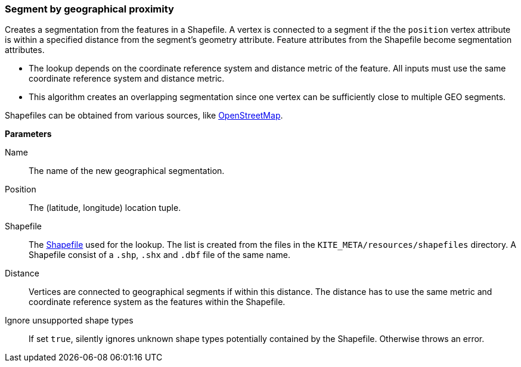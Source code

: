 ### Segment by geographical proximity

Creates a segmentation from the features in a Shapefile. A vertex is connected to a segment if the
the `position` vertex attribute is within a specified distance from the segment's geometry
attribute. Feature attributes from the Shapefile become segmentation attributes.

* The lookup depends on the coordinate reference system and distance metric of the feature. All
  inputs must use the same coordinate reference system and distance metric.
* This algorithm creates an overlapping segmentation since one vertex can be sufficiently close to
  multiple GEO segments.

Shapefiles can be obtained from various sources, like
http://wiki.openstreetmap.org/wiki/Shapefiles[OpenStreetMap].

====

*Parameters*

[p-name]#Name#::
The name of the new geographical segmentation.

[p-position]#Position#::
The (latitude, longitude) location tuple.

[p-shapefile]#Shapefile#::
The https://en.wikipedia.org/wiki/Shapefile[Shapefile] used for the lookup. The list is created from
the files in the `KITE_META/resources/shapefiles` directory. A Shapefile consist of a `.shp`, `.shx`
and `.dbf` file of the same name.

[p-distance]#Distance#::
Vertices are connected to geographical segments if within this distance. The distance has to use 
the same metric and coordinate reference system as the features within the Shapefile.

[p-ignoreUnsupportedShapes]#Ignore unsupported shape types#::
If set `true`, silently ignores unknown shape types potentially contained by the Shapefile.
Otherwise throws an error.
====
